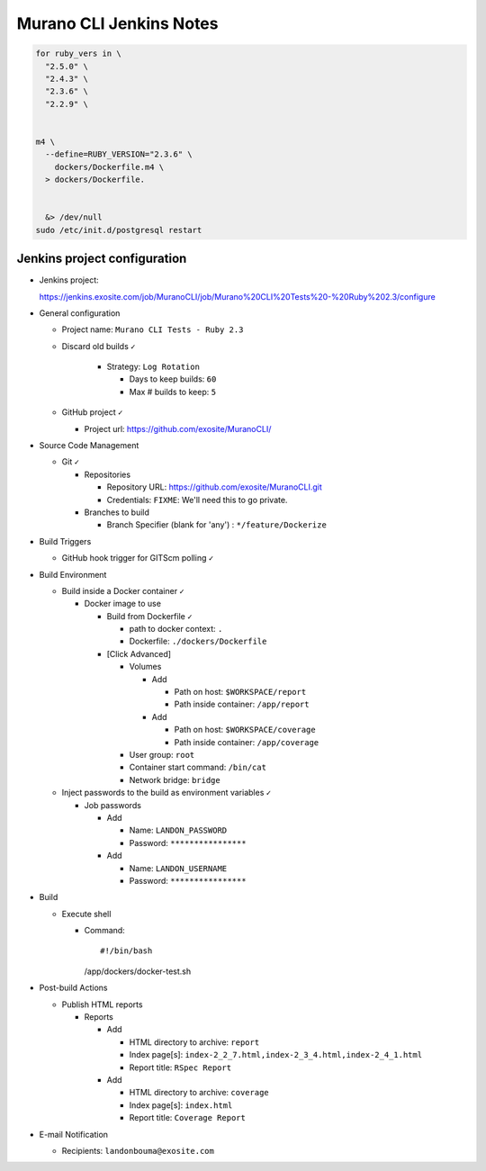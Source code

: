 ########################
Murano CLI Jenkins Notes
########################

.. code-block:: bash

  for ruby_vers in \
    "2.5.0" \
    "2.4.3" \
    "2.3.6" \
    "2.2.9" \


  m4 \
    --define=RUBY_VERSION="2.3.6" \
      dockers/Dockerfile.m4 \
    > dockers/Dockerfile.


    &> /dev/null
  sudo /etc/init.d/postgresql restart


=============================
Jenkins project configuration
=============================

- Jenkins project:

  https://jenkins.exosite.com/job/MuranoCLI/job/Murano%20CLI%20Tests%20-%20Ruby%202.3/configure

- General configuration

  - Project name: ``Murano CLI Tests - Ruby 2.3``

  - Discard old builds ``✓``

      - Strategy: ``Log Rotation``

        - Days to keep builds: ``60``

        - Max # builds to keep: ``5``

  - GitHub project ``✓``

    - Project url: https://github.com/exosite/MuranoCLI/

- Source Code Management

  - Git ``✓``

    - Repositories

      - Repository URL: https://github.com/exosite/MuranoCLI.git

      - Credentials: ``FIXME``: We'll need this to go private.

    - Branches to build

      - Branch Specifier (blank for 'any')	: ``*/feature/Dockerize``

- Build Triggers

  - GitHub hook trigger for GITScm polling ``✓``

- Build Environment

  - Build inside a Docker container ``✓``

    - Docker image to use

      - Build from Dockerfile ``✓``

        - path to docker context: ``.``

        - Dockerfile: ``./dockers/Dockerfile``

      - [Click Advanced]

        - Volumes

          - Add

            - Path on host: ``$WORKSPACE/report``

            - Path inside container: ``/app/report``

          - Add

            - Path on host: ``$WORKSPACE/coverage``

            - Path inside container: ``/app/coverage``

        - User group: ``root``

        - Container start command: ``/bin/cat``

        - Network bridge: ``bridge``

  - Inject passwords to the build as environment variables ``✓``

    - Job passwords

      - Add

        - Name: ``LANDON_PASSWORD``

        - Password: ``****************``

      - Add

        - Name: ``LANDON_USERNAME``

        - Password: ``****************``

- Build

  - Execute shell

    - Command::

      #!/bin/bash
      /app/dockers/docker-test.sh

- Post-build Actions

  - Publish HTML reports

    - Reports

      - Add

        - HTML directory to archive: ``report``

        - Index page[s]: ``index-2_2_7.html,index-2_3_4.html,index-2_4_1.html``

        - Report title: ``RSpec Report``

      - Add

        - HTML directory to archive: ``coverage``

        - Index page[s]: ``index.html``

        - Report title: ``Coverage Report``

- E-mail Notification

  - Recipients: ``landonbouma@exosite.com``

